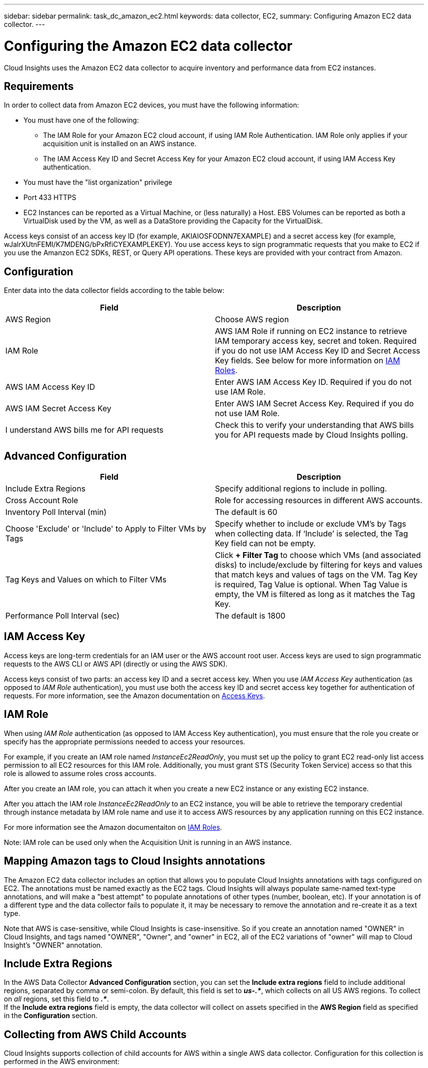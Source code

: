---
sidebar: sidebar
permalink: task_dc_amazon_ec2.html
keywords: data collector, EC2, 
summary: Configuring Amazon EC2 data collector.
---

= Configuring the Amazon EC2 data collector


:toc: macro
:hardbreaks:
:toclevels: 2
:nofooter:
:icons: font
:linkattrs:
:imagesdir: ./media/


[.lead]

Cloud Insights uses the Amazon EC2 data collector to acquire inventory and performance data from EC2 instances. 


== Requirements

In order to collect data from Amazon EC2 devices, you must have the following information: 

* You must have one of the following:
** The IAM Role for your Amazon EC2 cloud account, if using IAM Role Authentication. IAM Role only applies if your acquisition unit is installed on an AWS instance.
** The IAM Access Key ID and Secret Access Key for your Amazon EC2 cloud account, if using IAM Access Key authentication.
* You must have the "list organization" privilege
* Port 433 HTTPS
* EC2 Instances can be reported as a Virtual Machine, or (less naturally) a Host. EBS Volumes can be reported as both a VirtualDisk used by the VM, as well as a DataStore providing the Capacity for the VirtualDisk.

Access keys consist of an access key ID (for example, AKIAIOSFODNN7EXAMPLE) and a secret access key (for example, wJalrXUtnFEMI/K7MDENG/bPxRfiCYEXAMPLEKEY). You use access keys to sign programmatic requests that you make to EC2 if you use the Amanzon EC2 SDKs, REST, or Query API operations. These keys are provided with your contract from Amazon.   


== Configuration

Enter data into the data collector fields according to the table below:

[cols=2*, options="header", cols"50,50"]
|===
|Field | Description
|AWS Region|Choose AWS region
|IAM Role|AWS IAM Role if running on EC2 instance to retrieve IAM temporary access key, secret and token. Required if you do not use IAM Access Key ID and Secret Access Key fields. See below for more information on link:task_dc_amazon_ec2.html#iam-roles[IAM Roles].
|AWS IAM Access Key ID|Enter AWS IAM Access Key ID. Required if you do not use IAM Role.
|AWS IAM Secret Access Key|Enter AWS IAM Secret Access Key. Required if you do not use IAM Role.
|I understand AWS bills me for API requests|Check this to verify your understanding that AWS bills you for API requests made by Cloud Insights polling.
|===

== Advanced Configuration

[cols=2*, options="header", cols"50,50"]
|===
|Field | Description
|Include Extra Regions| Specify additional regions to include in polling. 
|Cross Account Role|Role for accessing resources in different AWS accounts.
|Inventory Poll Interval (min)|The default is 60
|Choose 'Exclude' or 'Include' to Apply to Filter VMs by Tags|Specify whether to include or exclude VM's by Tags when collecting data. If ‘Include’ is selected, the Tag Key field can not be empty.
|Tag Keys and Values on which to Filter VMs|Click *+ Filter Tag* to choose which VMs (and associated disks) to include/exclude by filtering for keys and values that match keys and values of tags on the VM. Tag Key is required, Tag Value is optional. When Tag Value is empty, the VM is filtered as long as it matches the Tag Key.
//|HTTP connection and socket timeout (sec)|The default is 300
//|Include AWS tags|Check to enable support for AWS tags in Cloud Insights annotations.
|Performance Poll Interval (sec)|The default is 1800
|===

== IAM Access Key

Access keys are long-term credentials for an IAM user or the AWS account root user. Access keys are used to sign programmatic requests to the AWS CLI or AWS API (directly or using the AWS SDK). 

Access keys consist of two parts: an access key ID and a secret access key. When you use _IAM Access Key_ authentication (as opposed to _IAM Role_ authentication), you must use both the access key ID and secret access key together for authentication of requests. For more information, see the Amazon documentation on link:https://docs.aws.amazon.com/IAM/latest/UserGuide/id_credentials_access-keys.html[Access Keys].


== IAM Role

When using _IAM Role_ authentication (as opposed to IAM Access Key authentication), you must ensure that the role you create or specify has the appropriate permissions needed to access your resources. 

For example, if you create an IAM role named _InstanceEc2ReadOnly_, you must set up the policy to grant EC2 read-only list access permission to all EC2 resources for this IAM role. Additionally, you must grant STS (Security Token Service) access so that this role is allowed to assume roles cross accounts.

After you create an IAM role, you can attach it when you create a new EC2 instance or any existing EC2 instance.

After you attach the IAM role _InstanceEc2ReadOnly_ to an EC2 instance, you will be able to retrieve the temporary credential through instance metadata by IAM role name and use it to access AWS resources by any application running on this EC2 instance.

For more information see the Amazon documentaiton on link:https://docs.aws.amazon.com/IAM/latest/UserGuide/id_roles.html[IAM Roles].

Note: IAM role can be used only when the Acquisition Unit is running in an AWS instance.

== Mapping Amazon tags to Cloud Insights annotations

The Amazon EC2 data collector includes an option that allows you to populate Cloud Insights annotations with tags configured on EC2. The annotations must be named exactly as the EC2 tags. Cloud Insights will always populate same-named text-type annotations, and will make a "best attempt" to populate annotations of other types (number, boolean, etc). If your annotation is of a different type and the data collector fails to populate it, it may be necessary to remove the annotation and re-create it as a text type.

Note that AWS is case-sensitive, while Cloud Insights is case-insensitive. So if you create an annotation named "OWNER" in Cloud Insights, and tags named "OWNER", "Owner", and "owner" in EC2, all of the EC2 variations of "owner" will map to Cloud Insight's "OWNER" annotation. 

////
.Related Information

* https://docs.aws.amazon.com/IAM/latest/UserGuide/id_credentials_access-keys.html[Managing Access Keys for IAM Users^]
////

== Include Extra Regions

In the AWS Data Collector *Advanced Configuration* section, you can set the *Include extra regions* field to include additional regions, separated by comma or semi-colon. By default, this field is set to *_us-.*_*, which collects on all US AWS regions.  To collect on _all_ regions, set this field to  *_.*_*. 
If the *Include extra regions* field is empty, the data collector will collect on assets specified in the *AWS Region* field as specified in the *Configuration* section. 

== Collecting from AWS Child Accounts

Cloud Insights supports collection of child accounts for AWS within a single AWS data collector. Configuration for this collection is performed in the AWS environment:

* You must configure each child account to have an AWS Role that allows the master account ID to access EC2 details from the children account. 
* Each child account must have the role name configured as the same string. 
* Enter this role name string into the Cloud Insights AWS Data Collector *Advanced Configuration* section, in the *Cross account role* field.

Best Practice: It is highly recommended to assign the AWS predefined _AmazonEC2ReadOnlyAccess_ policy to the ECS master account. Also, the user configured in the data source should have at least the predefined _AWSOrganizationsReadOnlyAccess_ policy assigned, in order to query AWS. 

Please see the following for information on configuring your environment to allow Cloud Insights to collect from AWS child accounts:

link:https://docs.aws.amazon.com/IAM/latest/UserGuide/tutorial_cross-account-with-roles.html[Tutorial: Delegate Access Across AWS Accounts Using IAM Roles]

link:https://docs.aws.amazon.com/IAM/latest/UserGuide/id_roles_common-scenarios_aws-accounts.html[AWS Setup: Providing Access to an IAM User in Another AWS Account That You Own]

link:https://docs.aws.amazon.com/IAM/latest/UserGuide/id_roles_create_for-user.html[Creating a Role to Delegate Permissions to an IAM User]


== IAM Roles

When using _IAM Role_ security, you must ensure that the role you create or specify has the appropriate permissions needed to access your resources. 

For example, if you create an IAM role named _InstanceEc2ReadOnly_, you must set up the policy to grant EC2 read-only list access permission to all EC2 resources for this IAM role. Additionally, you must grant STS (Security Token Service) access so that this role is allowed to assume roles cross accounts.

After you create an IAM role, you can attach it when you create a new EC2 instance or any existing EC2 instance.

After you attach the IAM role _InstanceEc2ReadOnly_ to an EC2 instance, you will be able to retrieve the temporary credential through instance metadata by IAM role name and use it to access AWS resources by any application running on this EC2 instance.

Note: IAM role can be used only when the Acquisition Unit is running in an AWS instance.
           
== Troubleshooting

Additional information on this Data Collector may be found from the link:concept_requesting_support.html[Support] page or in the link:https://docs.netapp.com/us-en/cloudinsights/CloudInsightsDataCollectorSupportMatrix.pdf[Data Collector Support Matrix].



